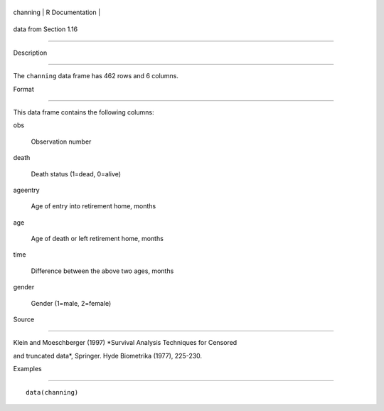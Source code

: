 +------------+-------------------+
| channing   | R Documentation   |
+------------+-------------------+

data from Section 1.16
----------------------

Description
~~~~~~~~~~~

The ``channing`` data frame has 462 rows and 6 columns.

Format
~~~~~~

This data frame contains the following columns:

obs
    Observation number

death
    Death status (1=dead, 0=alive)

ageentry
    Age of entry into retirement home, months

age
    Age of death or left retirement home, months

time
    Difference between the above two ages, months

gender
    Gender (1=male, 2=female)

Source
~~~~~~

Klein and Moeschberger (1997) *Survival Analysis Techniques for Censored
and truncated data*, Springer. Hyde Biometrika (1977), 225-230.

Examples
~~~~~~~~

::

    data(channing)
